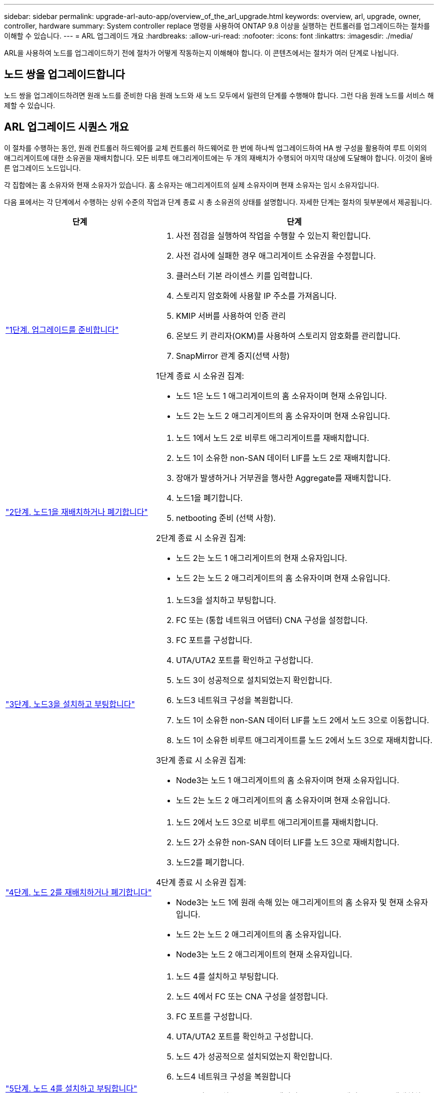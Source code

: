 ---
sidebar: sidebar 
permalink: upgrade-arl-auto-app/overview_of_the_arl_upgrade.html 
keywords: overview, arl, upgrade, owner, controller, hardware 
summary: System controller replace 명령을 사용하여 ONTAP 9.8 이상을 실행하는 컨트롤러를 업그레이드하는 절차를 이해할 수 있습니다. 
---
= ARL 업그레이드 개요
:hardbreaks:
:allow-uri-read: 
:nofooter: 
:icons: font
:linkattrs: 
:imagesdir: ./media/


[role="lead"]
ARL을 사용하여 노드를 업그레이드하기 전에 절차가 어떻게 작동하는지 이해해야 합니다. 이 콘텐츠에서는 절차가 여러 단계로 나뉩니다.



== 노드 쌍을 업그레이드합니다

노드 쌍을 업그레이드하려면 원래 노드를 준비한 다음 원래 노드와 새 노드 모두에서 일련의 단계를 수행해야 합니다. 그런 다음 원래 노드를 서비스 해제할 수 있습니다.



== ARL 업그레이드 시퀀스 개요

이 절차를 수행하는 동안, 원래 컨트롤러 하드웨어를 교체 컨트롤러 하드웨어로 한 번에 하나씩 업그레이드하여 HA 쌍 구성을 활용하여 루트 이외의 애그리게이트에 대한 소유권을 재배치합니다. 모든 비루트 애그리게이트에는 두 개의 재배치가 수행되어 마지막 대상에 도달해야 합니다. 이것이 올바른 업그레이드 노드입니다.

각 집합에는 홈 소유자와 현재 소유자가 있습니다. 홈 소유자는 애그리게이트의 실제 소유자이며 현재 소유자는 임시 소유자입니다.

다음 표에서는 각 단계에서 수행하는 상위 수준의 작업과 단계 종료 시 총 소유권의 상태를 설명합니다. 자세한 단계는 절차의 뒷부분에서 제공됩니다.

[cols="35,65"]
|===
| 단계 | 단계 


| link:stage_1_index.html["1단계. 업그레이드를 준비합니다"]  a| 
. 사전 점검을 실행하여 작업을 수행할 수 있는지 확인합니다.
. 사전 검사에 실패한 경우 애그리게이트 소유권을 수정합니다.
. 클러스터 기본 라이센스 키를 입력합니다.
. 스토리지 암호화에 사용할 IP 주소를 가져옵니다.
. KMIP 서버를 사용하여 인증 관리
. 온보드 키 관리자(OKM)를 사용하여 스토리지 암호화를 관리합니다.
. SnapMirror 관계 중지(선택 사항)


1단계 종료 시 소유권 집계:

* 노드 1은 노드 1 애그리게이트의 홈 소유자이며 현재 소유입니다.
* 노드 2는 노드 2 애그리게이트의 홈 소유자이며 현재 소유입니다.




| link:stage_2_index.html["2단계. 노드1을 재배치하거나 폐기합니다"]  a| 
. 노드 1에서 노드 2로 비루트 애그리게이트를 재배치합니다.
. 노드 1이 소유한 non-SAN 데이터 LIF를 노드 2로 재배치합니다.
. 장애가 발생하거나 거부권을 행사한 Aggregate를 재배치합니다.
. 노드1을 폐기합니다.
. netbooting 준비 (선택 사항).


2단계 종료 시 소유권 집계:

* 노드 2는 노드 1 애그리게이트의 현재 소유자입니다.
* 노드 2는 노드 2 애그리게이트의 홈 소유자이며 현재 소유입니다.




| link:stage_3_index.html["3단계. 노드3을 설치하고 부팅합니다"]  a| 
. 노드3을 설치하고 부팅합니다.
. FC 또는 (통합 네트워크 어댑터) CNA 구성을 설정합니다.
. FC 포트를 구성합니다.
. UTA/UTA2 포트를 확인하고 구성합니다.
. 노드 3이 성공적으로 설치되었는지 확인합니다.
. 노드3 네트워크 구성을 복원합니다.
. 노드 1이 소유한 non-SAN 데이터 LIF를 노드 2에서 노드 3으로 이동합니다.
. 노드 1이 소유한 비루트 애그리게이트를 노드 2에서 노드 3으로 재배치합니다.


3단계 종료 시 소유권 집계:

* Node3는 노드 1 애그리게이트의 홈 소유자이며 현재 소유자입니다.
* 노드 2는 노드 2 애그리게이트의 홈 소유자이며 현재 소유입니다.




| link:stage_4_index.html["4단계. 노드 2를 재배치하거나 폐기합니다"]  a| 
. 노드 2에서 노드 3으로 비루트 애그리게이트를 재배치합니다.
. 노드 2가 소유한 non-SAN 데이터 LIF를 노드 3으로 재배치합니다.
. 노드2를 폐기합니다.


4단계 종료 시 소유권 집계:

* Node3는 노드 1에 원래 속해 있는 애그리게이트의 홈 소유자 및 현재 소유자입니다.
* 노드 2는 노드 2 애그리게이트의 홈 소유자입니다.
* Node3는 노드 2 애그리게이트의 현재 소유자입니다.




| link:stage_5_index.html["5단계. 노드 4를 설치하고 부팅합니다"]  a| 
. 노드 4를 설치하고 부팅합니다.
. 노드 4에서 FC 또는 CNA 구성을 설정합니다.
. FC 포트를 구성합니다.
. UTA/UTA2 포트를 확인하고 구성합니다.
. 노드 4가 성공적으로 설치되었는지 확인합니다.
. 노드4 네트워크 구성을 복원합니다
. 노드 2가 소유하는 non-SAN 데이터 LIF를 노드 3에서 노드 4로 재배치하고 노드 4의 SAN LIF를 확인합니다.


5단계 종료 시 소유권 집계:

* Node3는 노드 1에 원래 속해 있는 애그리게이트의 홈 소유자 및 현재 소유자입니다.
* Node4는 노드 2에 원래 속해 있는 애그리게이트의 홈 소유자이며 현재 소유자입니다.




| link:stage_6_index.html["6단계. 업그레이드를 완료합니다"]  a| 
. 시스템이 올바르게 설정되었는지 확인합니다.
. 새 컨트롤러 모듈에서 스토리지 암호화를 설정합니다.
. 새 컨트롤러 모듈에서 NetApp Volume Encryption 설정
. 기존 시스템을 폐기합니다.
. 필요한 경우 NetApp SnapMirror 작업을 재개합니다.


|===